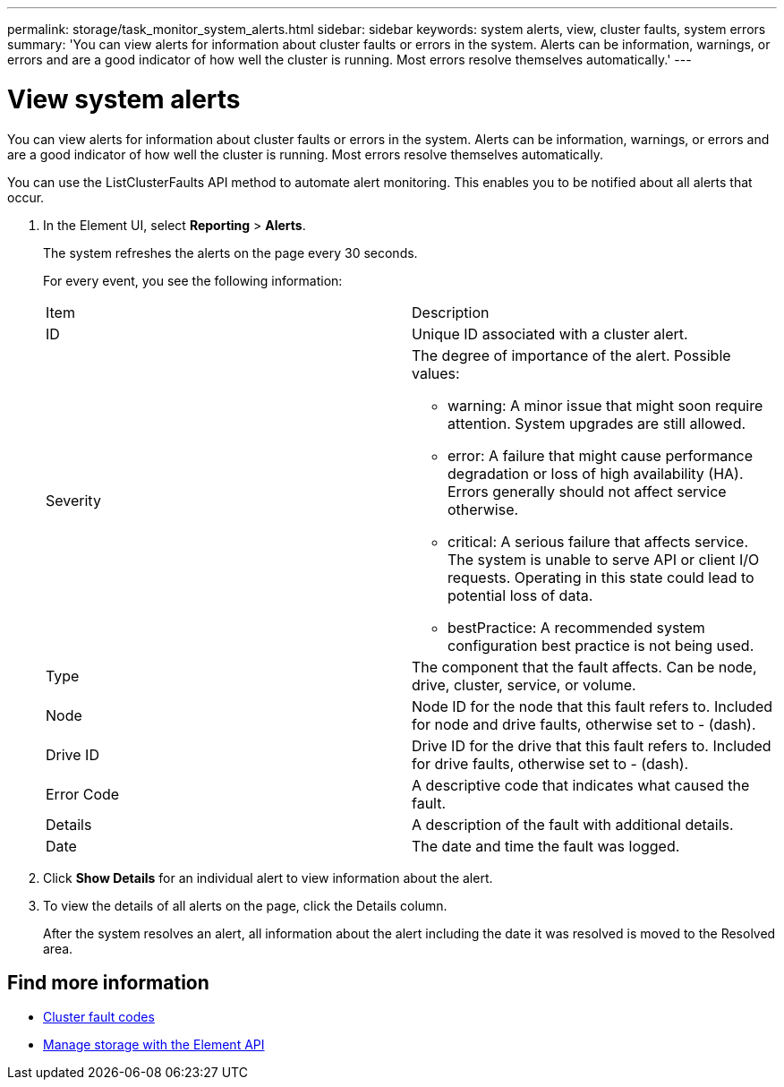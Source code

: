 ---
permalink: storage/task_monitor_system_alerts.html
sidebar: sidebar
keywords: system alerts, view, cluster faults, system errors
summary: 'You can view alerts for information about cluster faults or errors in the system. Alerts can be information, warnings, or errors and are a good indicator of how well the cluster is running. Most errors resolve themselves automatically.'
---

= View system alerts
:icons: font
:imagesdir: ../media/

[.lead]
You can view alerts for information about cluster faults or errors in the system. Alerts can be information, warnings, or errors and are a good indicator of how well the cluster is running. Most errors resolve themselves automatically.

You can use the ListClusterFaults API method to automate alert monitoring. This enables you to be notified about all alerts that occur.

. In the Element UI, select *Reporting* > *Alerts*.
+
The system refreshes the alerts on the page every 30 seconds.
+
For every event, you see the following information:
+
|===
| Item| Description
a|
ID
a|
Unique ID associated with a cluster alert.
a|
Severity
a|
The degree of importance of the alert. Possible values:

 ** warning: A minor issue that might soon require attention. System upgrades are still allowed.
 ** error: A failure that might cause performance degradation or loss of high availability (HA). Errors generally should not affect service otherwise.
 ** critical: A serious failure that affects service. The system is unable to serve API or client I/O requests. Operating in this state could lead to potential loss of data.
 ** bestPractice: A recommended system configuration best practice is not being used.

a|
Type
a|
The component that the fault affects. Can be node, drive, cluster, service, or volume.
a|
Node
a|
Node ID for the node that this fault refers to. Included for node and drive faults, otherwise set to - (dash).
a|
Drive ID
a|
Drive ID for the drive that this fault refers to. Included for drive faults, otherwise set to - (dash).
a|
Error Code
a|
A descriptive code that indicates what caused the fault.
a|
Details
a|
A description of the fault with additional details.
a|
Date
a|
The date and time the fault was logged.
|===

. Click *Show Details* for an individual alert to view information about the alert.
. To view the details of all alerts on the page, click the Details column.
+
After the system resolves an alert, all information about the alert including the date it was resolved is moved to the Resolved area.

== Find more information

* xref:reference_monitor_cluster_fault_codes.adoc[Cluster fault codes]
* link:api/index.html[Manage storage with the Element API]
